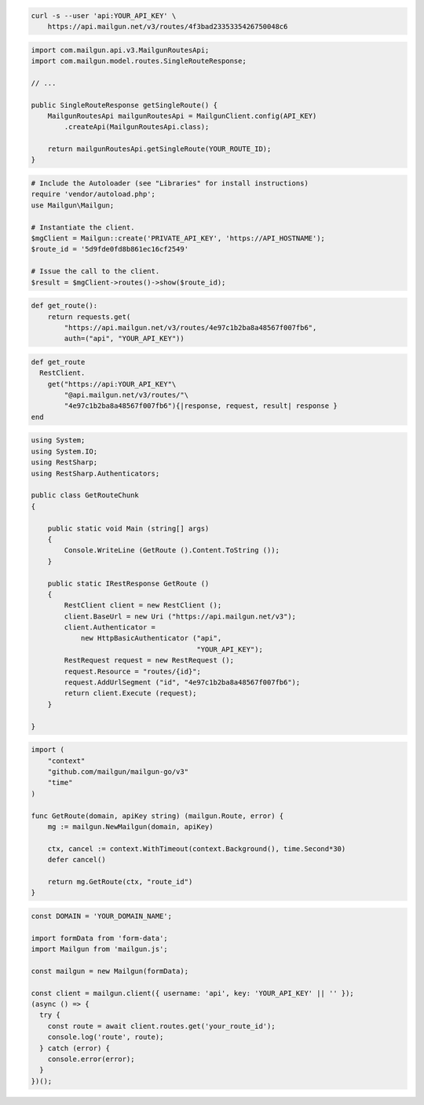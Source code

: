 
.. code-block:: bash

  curl -s --user 'api:YOUR_API_KEY' \
      https://api.mailgun.net/v3/routes/4f3bad2335335426750048c6

.. code-block:: java

    import com.mailgun.api.v3.MailgunRoutesApi;
    import com.mailgun.model.routes.SingleRouteResponse;

    // ...

    public SingleRouteResponse getSingleRoute() {
        MailgunRoutesApi mailgunRoutesApi = MailgunClient.config(API_KEY)
            .createApi(MailgunRoutesApi.class);

        return mailgunRoutesApi.getSingleRoute(YOUR_ROUTE_ID);
    }

.. code-block:: php

  # Include the Autoloader (see "Libraries" for install instructions)
  require 'vendor/autoload.php';
  use Mailgun\Mailgun;

  # Instantiate the client.
  $mgClient = Mailgun::create('PRIVATE_API_KEY', 'https://API_HOSTNAME');
  $route_id = '5d9fde0fd8b861ec16cf2549'

  # Issue the call to the client.
  $result = $mgClient->routes()->show($route_id);

.. code-block:: py

 def get_route():
     return requests.get(
         "https://api.mailgun.net/v3/routes/4e97c1b2ba8a48567f007fb6",
         auth=("api", "YOUR_API_KEY"))

.. code-block:: rb

 def get_route
   RestClient.
     get("https://api:YOUR_API_KEY"\
         "@api.mailgun.net/v3/routes/"\
         "4e97c1b2ba8a48567f007fb6"){|response, request, result| response }
 end

.. code-block:: csharp

 using System;
 using System.IO;
 using RestSharp;
 using RestSharp.Authenticators;

 public class GetRouteChunk
 {

     public static void Main (string[] args)
     {
         Console.WriteLine (GetRoute ().Content.ToString ());
     }

     public static IRestResponse GetRoute ()
     {
         RestClient client = new RestClient ();
         client.BaseUrl = new Uri ("https://api.mailgun.net/v3");
         client.Authenticator =
             new HttpBasicAuthenticator ("api",
                                         "YOUR_API_KEY");
         RestRequest request = new RestRequest ();
         request.Resource = "routes/{id}";
         request.AddUrlSegment ("id", "4e97c1b2ba8a48567f007fb6");
         return client.Execute (request);
     }

 }

.. code-block:: go

 import (
     "context"
     "github.com/mailgun/mailgun-go/v3"
     "time"
 )

 func GetRoute(domain, apiKey string) (mailgun.Route, error) {
     mg := mailgun.NewMailgun(domain, apiKey)

     ctx, cancel := context.WithTimeout(context.Background(), time.Second*30)
     defer cancel()

     return mg.GetRoute(ctx, "route_id")
 }

.. code-block:: js

  const DOMAIN = 'YOUR_DOMAIN_NAME';

  import formData from 'form-data';
  import Mailgun from 'mailgun.js';

  const mailgun = new Mailgun(formData);

  const client = mailgun.client({ username: 'api', key: 'YOUR_API_KEY' || '' });
  (async () => {
    try {
      const route = await client.routes.get('your_route_id');
      console.log('route', route);
    } catch (error) {
      console.error(error);
    }
  })();

